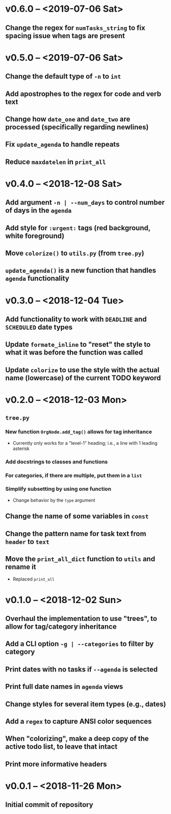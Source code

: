 * v0.6.0 -- <2019-07-06 Sat>
** Change the regex for ~numTasks_string~ to fix spacing issue when tags are present
* v0.5.0 -- <2019-07-06 Sat>
** Change the default type of =-n= to ~int~
** Add apostrophes to the regex for *code* and *verb* text
** Change how ~date_one~ and ~date_two~ are processed (specifically regarding *newlines*)
** Fix =update_agenda= to handle repeats
** Reduce ~maxdatelen~ in =print_all=
* v0.4.0 -- <2018-12-08 Sat>
** Add argument =-n | --num_days= to control number of days in the ~agenda~
** Add style for =:urgent:= tags (red background, white foreground)
** Move =colorize()= to ~utils.py~ (from ~tree.py~)
** =update_agenda()= is a new function that handles ~agenda~ functionality
* v0.3.0 -- <2018-12-04 Tue>
** Add functionality to work with ~DEADLINE~ and ~SCHEDULED~ date types
** Update =formate_inline= to "reset" the style to what it was before the function was called
** Update =colorize= to use the style with the actual name (lowercase) of the current TODO keyword
* v0.2.0 -- <2018-12-03 Mon>
** =tree.py=
*** New function =OrgNode.add_tag()= allows for *tag inheritance*
    - Currently only works for a "level-1" heading; i.e., a line with 1 leading asterisk
*** Add docstrings to classes and functions
*** For *categories*, if there are multiple, put them in a =list=
*** Simplify subsetting by using one function
    - Change behavior by the =type= argument
** Change the name of some variables in =const=
** Change the pattern name for task text from =header= to =text=
** Move the =print_all_dict= function to =utils= and rename it
   - Replaced =print_all=
* v0.1.0 -- <2018-12-02 Sun>
** Overhaul the implementation to use "trees", to allow for tag/category inheritance
** Add a CLI option =-g | --categories= to filter by category
** Print dates with no tasks if =--agenda= is selected
** Print full date names in =agenda= views
** Change styles for several item types (e.g., *dates*)
** Add a ~regex~ to capture *ANSI* color sequences
** When "colorizing", make a *deep copy* of the active todo list, to leave that intact
** Print more informative headers
* v0.0.1 -- <2018-11-26 Mon>
** Initial commit of repository
